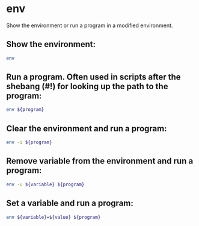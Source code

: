 * env

Show the environment or run a program in a modified environment.

** Show the environment:

#+BEGIN_SRC sh
  env
#+END_SRC

** Run a program. Often used in scripts after the shebang (#!) for looking up the path to the program:

#+BEGIN_SRC sh
  env ${program}
#+END_SRC

** Clear the environment and run a program:

#+BEGIN_SRC sh
  env -i ${program}
#+END_SRC

** Remove variable from the environment and run a program:

#+BEGIN_SRC sh
  env -u ${variable} ${program}
#+END_SRC

** Set a variable and run a program:

#+BEGIN_SRC sh
  env ${variable}=${value} ${program}
#+END_SRC
